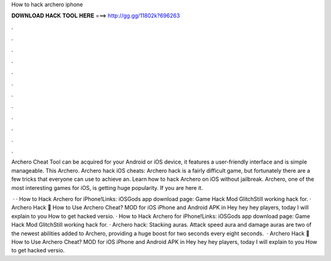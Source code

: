 How to hack archero iphone



𝐃𝐎𝐖𝐍𝐋𝐎𝐀𝐃 𝐇𝐀𝐂𝐊 𝐓𝐎𝐎𝐋 𝐇𝐄𝐑𝐄 ===> http://gg.gg/11802k?696263



.



.



.



.



.



.



.



.



.



.



.



.

Archero Cheat Tool can be acquired for your Android or iOS device, it features a user-friendly interface and is simple manageable. This Archero. Archero hack iOS cheats: Archero hack is a fairly difficult game, but fortunately there are a few tricks that everyone can use to achieve an. Learn how to hack Archero on iOS without jailbreak. Archero, one of the most interesting games for iOS, is getting huge popularity. If you are here it.

 · · How to Hack Archero for iPhone!Links:  iOSGods app download page: Game Hack Mod GlitchStill working hack for. · Archero Hack 🏹 How to Use Archero Cheat? MOD for iOS iPhone and Android APK in Hey hey hey players, today I will explain to you How to get hacked versio. · How to Hack Archero for iPhone!Links:  iOSGods app download page: Game Hack Mod GlitchStill working hack for. · Archero hack: Stacking auras. Attack speed aura and damage auras are two of the newest abilities added to Archero, providing a huge boost for two seconds every eight seconds.  · Archero Hack 🏹 How to Use Archero Cheat? MOD for iOS iPhone and Android APK in Hey hey hey players, today I will explain to you How to get hacked versio.
